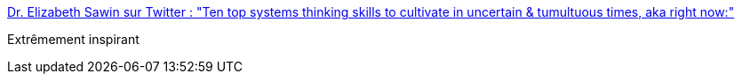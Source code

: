 :jbake-type: post
:jbake-status: published
:jbake-title: Dr. Elizabeth Sawin sur Twitter : "Ten top systems thinking skills to cultivate in uncertain & tumultuous times, aka right now:"
:jbake-tags: organisation,politique,entreprise,compétence,_mois_avr.,_année_2020
:jbake-date: 2020-04-01
:jbake-depth: ../
:jbake-uri: shaarli/1585766857000.adoc
:jbake-source: https://nicolas-delsaux.hd.free.fr/Shaarli?searchterm=https%3A%2F%2Ftwitter.com%2Fbethsawin%2Fstatus%2F1244957056257458176&searchtags=organisation+politique+entreprise+comp%C3%A9tence+_mois_avr.+_ann%C3%A9e_2020
:jbake-style: shaarli

https://twitter.com/bethsawin/status/1244957056257458176[Dr. Elizabeth Sawin sur Twitter : "Ten top systems thinking skills to cultivate in uncertain & tumultuous times, aka right now:"]

Extrêmement inspirant
